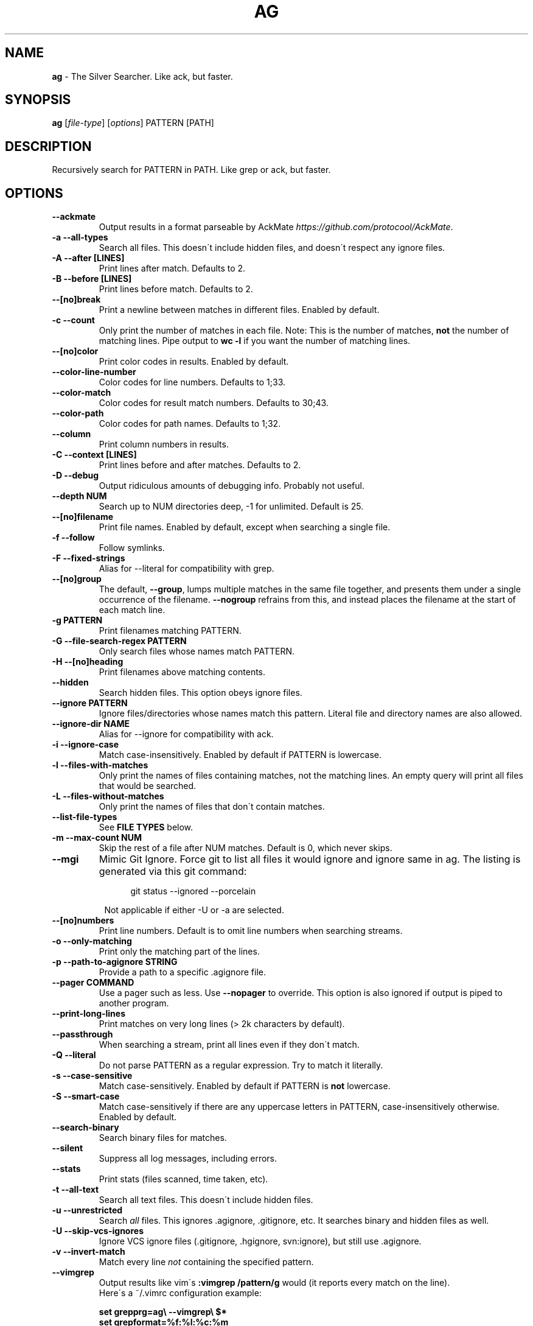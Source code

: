 .\" generated with Ronn/v0.7.3
.\" http://github.com/rtomayko/ronn/tree/0.7.3
.
.TH "AG" "1" "June 2015" "" ""
.
.SH "NAME"
\fBag\fR \- The Silver Searcher\. Like ack, but faster\.
.
.SH "SYNOPSIS"
\fBag\fR [\fIfile\-type\fR] [\fIoptions\fR] PATTERN [PATH]
.
.SH "DESCRIPTION"
Recursively search for PATTERN in PATH\. Like grep or ack, but faster\.
.
.SH "OPTIONS"
.
.TP
\fB\-\-ackmate\fR
Output results in a format parseable by AckMate \fIhttps://github\.com/protocool/AckMate\fR\.
.
.TP
\fB\-a \-\-all\-types\fR
Search all files\. This doesn\'t include hidden files, and doesn\'t respect any ignore files\.
.
.TP
\fB\-A \-\-after [LINES]\fR
Print lines after match\. Defaults to 2\.
.
.TP
\fB\-B \-\-before [LINES]\fR
Print lines before match\. Defaults to 2\.
.
.TP
\fB\-\-[no]break\fR
Print a newline between matches in different files\. Enabled by default\.
.
.TP
\fB\-c \-\-count\fR
Only print the number of matches in each file\. Note: This is the number of matches, \fBnot\fR the number of matching lines\. Pipe output to \fBwc \-l\fR if you want the number of matching lines\.
.
.TP
\fB\-\-[no]color\fR
Print color codes in results\. Enabled by default\.
.
.TP
\fB\-\-color\-line\-number\fR
Color codes for line numbers\. Defaults to 1;33\.
.
.TP
\fB\-\-color\-match\fR
Color codes for result match numbers\. Defaults to 30;43\.
.
.TP
\fB\-\-color\-path\fR
Color codes for path names\. Defaults to 1;32\.
.
.TP
\fB\-\-column\fR
Print column numbers in results\.
.
.TP
\fB\-C \-\-context [LINES]\fR
Print lines before and after matches\. Defaults to 2\.
.
.TP
\fB\-D \-\-debug\fR
Output ridiculous amounts of debugging info\. Probably not useful\.
.
.TP
\fB\-\-depth NUM\fR
Search up to NUM directories deep, \-1 for unlimited\. Default is 25\.
.
.TP
\fB\-\-[no]filename\fR
Print file names\. Enabled by default, except when searching a single file\.
.
.TP
\fB\-f \-\-follow\fR
Follow symlinks\.
.
.TP
\fB\-F \-\-fixed\-strings\fR
Alias for \-\-literal for compatibility with grep\.
.
.TP
\fB\-\-[no]group\fR
The default, \fB\-\-group\fR, lumps multiple matches in the same file together, and presents them under a single occurrence of the filename\. \fB\-\-nogroup\fR refrains from this, and instead places the filename at the start of each match line\.
.
.TP
\fB\-g PATTERN\fR
Print filenames matching PATTERN\.
.
.TP
\fB\-G \-\-file\-search\-regex PATTERN\fR
Only search files whose names match PATTERN\.
.
.TP
\fB\-H \-\-[no]heading\fR
Print filenames above matching contents\.
.
.TP
\fB\-\-hidden\fR
Search hidden files\. This option obeys ignore files\.
.
.TP
\fB\-\-ignore PATTERN\fR
Ignore files/directories whose names match this pattern\. Literal file and directory names are also allowed\.
.
.TP
\fB\-\-ignore\-dir NAME\fR
Alias for \-\-ignore for compatibility with ack\.
.
.TP
\fB\-i \-\-ignore\-case\fR
Match case\-insensitively\.  Enabled by default if PATTERN is lowercase\.
.
.TP
\fB\-l \-\-files\-with\-matches\fR
Only print the names of files containing matches, not the matching lines\. An empty query will print all files that would be searched\.
.
.TP
\fB\-L \-\-files\-without\-matches\fR
Only print the names of files that don\'t contain matches\.
.
.TP
\fB\-\-list\-file\-types\fR
See \fBFILE TYPES\fR below\.
.
.TP
\fB\-m \-\-max\-count NUM\fR
Skip the rest of a file after NUM matches\. Default is 0, which never skips\.
.
.TP
\fB\-\-mgi\fR
Mimic Git Ignore. Force git to list all files it would ignore and
ignore same in ag\.  The listing is generated via this git command:
.RS 12
.P
git status --ignored --porcelain
.P
.RE
.RS 8
Not applicable if either \-U or \-a are selected.
.RE
.
.TP
\fB\-\-[no]numbers\fR
Print line numbers\. Default is to omit line numbers when searching streams\.
.
.TP
\fB\-o \-\-only\-matching\fR
Print only the matching part of the lines\.
.
.TP
\fB\-p \-\-path\-to\-agignore STRING\fR
Provide a path to a specific \.agignore file\.
.
.TP
\fB\-\-pager COMMAND\fR
Use a pager such as less\. Use \fB\-\-nopager\fR to override\. This option is also ignored if output is piped to another program\.
.
.TP
\fB\-\-print\-long\-lines\fR
Print matches on very long lines (> 2k characters by default)\.
.
.TP
\fB\-\-passthrough\fR
When searching a stream, print all lines even if they don\'t match\.
.
.TP
\fB\-Q \-\-literal\fR
Do not parse PATTERN as a regular expression\. Try to match it literally\.
.
.TP
\fB\-s \-\-case\-sensitive\fR
Match case\-sensitively\.  Enabled by default if PATTERN is \fBnot\fR
lowercase\.
.
.TP
\fB\-S \-\-smart\-case\fR
Match case\-sensitively if there are any uppercase letters in PATTERN, case\-insensitively otherwise\. Enabled by default\.
.
.TP
\fB\-\-search\-binary\fR
Search binary files for matches\.
.
.TP
\fB\-\-silent\fR
Suppress all log messages, including errors\.
.
.TP
\fB\-\-stats\fR
Print stats (files scanned, time taken, etc)\.
.
.TP
\fB\-t \-\-all\-text\fR
Search all text files\. This doesn\'t include hidden files\.
.
.TP
\fB\-u \-\-unrestricted\fR
Search \fIall\fR files\. This ignores \.agignore, \.gitignore, etc\. It searches binary and hidden files as well\.
.
.TP
\fB\-U \-\-skip\-vcs\-ignores\fR
Ignore VCS ignore files (\.gitignore, \.hgignore, svn:ignore), but still use \.agignore\.
.
.TP
\fB\-v \-\-invert\-match\fR
Match every line \fInot\fR containing the specified pattern\.
.
.TP
\fB\-\-vimgrep\fR
Output results like vim\'s \fB:vimgrep /pattern/g\fR would (it reports every match on the line)\.
.
.br
Here\'s a ~/\.vimrc configuration example:
.
.IP
\fBset grepprg=ag\e \-\-vimgrep\e $*\fR
.
.br
\fBset grepformat=%f:%l:%c:%m\fR
.
.IP
Then use \fB:grep\fR to grep for something\.
.
.br
Then use \fB:copen\fR, \fB:cn\fR, \fB:cp\fR, etc\. to navigate through the matches\.
.
.TP
\fB\-w \-\-word\-regexp\fR
Only match whole words\.
.
.TP
\fB\-z \-\-search\-zip\fR
Search contents of compressed files\.
.
.TP
\fB\-0 \-\-null \-\-print0\fR
Separate the filenames with \fB\e0\fR, rather than \fB\en\fR: this allows \fBxargs \-0 <command>\fR to correctly process filenames containing spaces or newlines\.
.
.SH "FILE TYPES"
It is possible to restrict the types of files searched\. For example, passing \fB\-\-html\fR as the \fBfile\-types\fR parameter will search only files with the extensions \fBhtm\fR, \fBhtml\fR, \fBshtml\fR or \fBxhtml\fR\. For a list of supported \fBfile\-types\fR run \fBag \-\-list\-file\-types\fR\.
.
.SH "IGNORING FILES"
By default, ag will ignore files whose names match patterns in \.gitignore, \.hgignore, or \.agignore\. These files can be anywhere in the directories being searched\. Ag also ignores files matched by the svn:ignore property if \fBsvn \-\-version\fR is 1\.6 or older\. Finally, ag looks in $HOME/\.agignore for ignore patterns\. Binary files are ignored by default as well\.
.
.P
If you want to ignore \.gitignore, \.hgignore, and svn:ignore, but still take \.agignore into account, use \fB\-U\fR\.
.
.P
Use the \fB\-t\fR option to search all text files; \fB\-a\fR to search all files; and \fB\-u\fR to search all, including hidden files\.
.
.SH "EXAMPLES"
\fBag printf\fR: Find matches for "printf" in the current directory\.
.
.P
\fBag foo /bar/\fR: Find matches for "foo" in path /bar/\.
.
.SH "REGULAR EXPRESSIONS"
Ag utilizes the pcre(3) regular expression library for pattern matching,
with the PCRE_MULTILINE option enabled.
This library's features are documented in the pcrepattern(3) man page.
.
.SH "MULTILINE REGEX CONSIDERATIONS"
Based on peak efficiency considerations, ag does \fBnot\fR
search a file line\-by\-line.
Instead, a given file is mapped into memory and
searched as one long string.  Consequently, the aforementioned
Perl MULTILINE Regex
feature is enabled to traverse an entire file's contents.
.P
MULTILINE searches treat newline (\\n) as just another character, which
generally does not matter, \fBexcept\fR in the context of a negated
character class (e.g., [^0-9]).  A negated character class matches \\n
\fBunless\fR it is included in the class.  The net result is that seemingly
simple patterns may match across one or more lines of a file.  This
surprising result is often not desired.  An example illustrates the
problem and its avoidance.
.P
Given file test.c with this snippet of code:
.RS 4
.P
sub(int *abc)
.br
{
.RS 4
.br
*abc = 700;
.RE
.br
}
.RE
.P
A simple search for an assignment to "abc":
.RS 4
.P
ag 'abc[^=]+=' test.c
.RE
.P
Yields this surprising result:
.RS 4
.P
1:sub(int *abc)
.br
2:{
.br
3:    *abc = 700;
.P
.RE
Initially, the regex matched "abc" on line 1.  Next, the [^=]+ pattern
matched all characters not '=', including \\n .  In other words,
Pcre gobbled up
everything from "abc" on line 1 to the point that a terminating '='
appeared on line 3.
.P
Adding \\n to the negated character class stops multi-line
matching, like so:
.RS 4
.P
ag 'abc[^=\\n]+=' test.c
.br
3:    *abc = 700;
.RE
.
.SH "CONFIGURATION FILES"
Ag reads \fBOPTIONS\fR from one of several configuration
files.  Ag processes "config file" options \fBbefore\fR command-line
options.  The config file format is very simple:
.P
.RS 4
# this is a comment => inline comments not supported
.br
# blank lines okay as well
.P
.br
\-\-long-option[=value]
.br
\-short-option[=value]
.br
\-\-long-option[ value]
.br
\-short-option[ value]
.P
.br
# And special keywords (of which there is only one)
.br
list
.RE
.P
Actual Example Config File
.br
==========================
.br
# set up nice colors for a white terminal bkgnd...
.P
.br
# bold blue
.br
\-\-color\-line\-number=1;34
.br
# black with grey bkgnd
.br
\-\-color\-match=30;47
.br
# green
.br
\-\-color\-path=32
.P
If the keyword "list" is included  in a config file,
ag dumps the contents of argv[] on stdout.  This is useful
for debugging config file errors that cause ag to output a usage
message and then silently exit.
.
.SH "CONFIGURATION FILE LOCATIONS"
Ag reads configuration information from a number of possible locations, in
the following order (first file found is used, all others ignored):
.RS
.P
.nf
1.   \fIPath specified in $AGRC_PATH\fR
.br
2.   \fI$XDG_CONFIG_HOME/agrc\fR
.br
3.   \fI~/.agrc\fR
.br
4.   \fI/usr/local/etc/agrc\fR
.br
5.   \fI/etc/agrc\fR
.fi
.RE
.
.SH "ENVIRONMENT VARIABLES"
.
.TP
.
\fBAGRC_PATH\fR
Specifies a complete path to an ag configuration file.
.
.SH "SEE ALSO"
.BR grep(1),
.BR pcre(3),
.BR pcrepattern(3)
